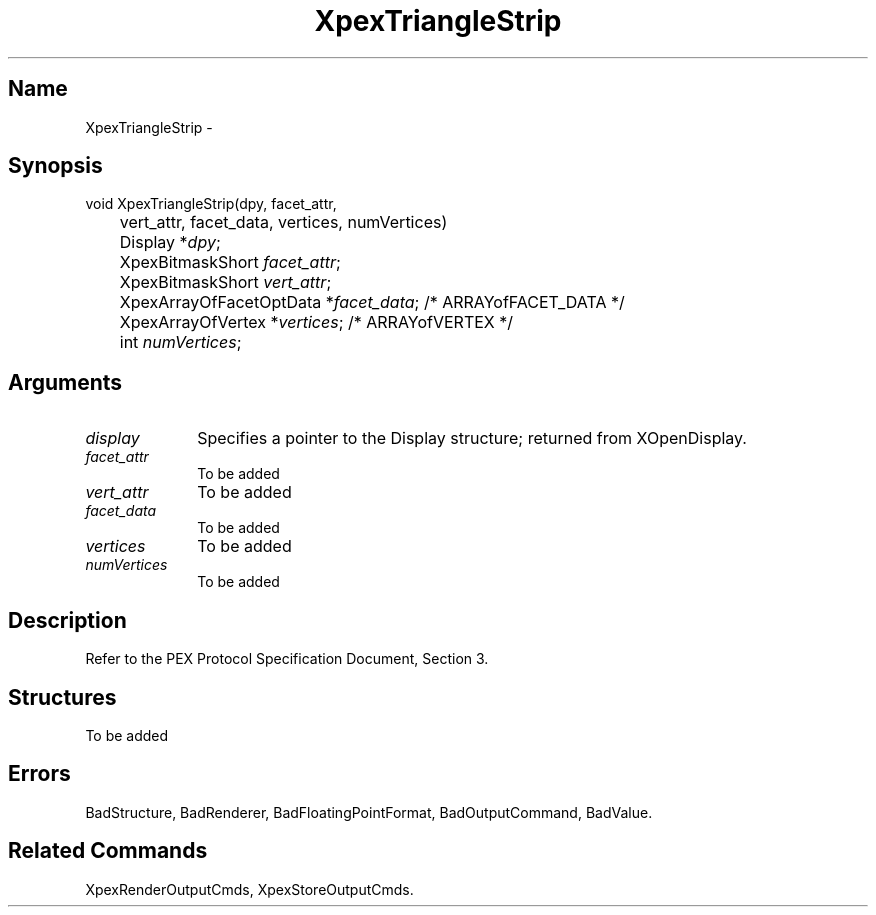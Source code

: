 .\" $Header: XpexTriangleStrip.man,v 2.4 91/09/11 16:03:05 sinyaw Exp $
.\"
.\"
.\" Copyright 1991 by Sony Microsystems Company, San Jose, California
.\" 
.\"                   All Rights Reserved
.\"
.\" Permission to use, modify, and distribute this software and its
.\" documentation for any purpose and without fee is hereby granted,
.\" provided that the above copyright notice appear in all copies and
.\" that both that copyright notice and this permission notice appear
.\" in supporting documentation, and that the name of Sony not be used
.\" in advertising or publicity pertaining to distribution of the
.\" software without specific, written prior permission.
.\"
.\" SONY DISCLAIMS ANY AND ALL WARRANTIES WITH REGARD TO THIS SOFTWARE,
.\" INCLUDING ALL EXPRESS WARRANTIES AND ALL IMPLIED WARRANTIES OF
.\" MERCHANTABILITY AND FITNESS, FOR A PARTICULAR PURPOSE. IN NO EVENT
.\" SHALL SONY BE LIABLE FOR ANY DAMAGES OF ANY KIND, INCLUDING BUT NOT
.\" LIMITED TO SPECIAL, INDIRECT OR CONSEQUENTIAL DAMAGES RESULTING FROM
.\" LOSS OF USE, DATA OR LOSS OF ANY PAST, PRESENT, OR PROSPECTIVE PROFITS,
.\" WHETHER IN AN ACTION OF CONTRACT, NEGLIENCE OR OTHER TORTIOUS ACTION, 
.\" ARISING OUT OF OR IN CONNECTION WITH THE USE OR PERFORMANCE OF THIS 
.\" SOFTWARE.
.\"
.\" 
.TH XpexTriangleStrip 3PEX "$Revision: 2.4 $" "Sony Microsystems"
.AT
.SH "Name"
XpexTriangleStrip \-
.SH "Synopsis"
.nf
void XpexTriangleStrip(dpy, facet_attr, 
.br
	vert_attr, facet_data, vertices, numVertices)
.br
	Display *\fIdpy\fP;
.br
	XpexBitmaskShort \fIfacet_attr\fP;
.br
	XpexBitmaskShort \fIvert_attr\fP;
.br
	XpexArrayOfFacetOptData *\fIfacet_data\fP; /* ARRAYofFACET_DATA */
.br
	XpexArrayOfVertex *\fIvertices\fP; /* ARRAYofVERTEX */
.br
	int \fInumVertices\fP;
.fi
.SH "Arguments"
.IP \fIdisplay\fP 1i
Specifies a pointer to the Display structure;
returned from XOpenDisplay.
.IP \fIfacet_attr\fP 1i
To be added 
.IP \fIvert_attr\fP 1i
To be added
.IP \fIfacet_data\fP 1i
To be added
.IP \fIvertices\fP 1i
To be added
.IP \fInumVertices\fP 1i
To be added 
.SH "Description"
Refer to the PEX Protocol Specification Document, Section 3.
.SH "Structures"
To be added 
.SH "Errors"
BadStructure, 
BadRenderer, 
BadFloatingPointFormat, 
BadOutputCommand, 
BadValue.
.SH "Related Commands"
XpexRenderOutputCmds, 
XpexStoreOutputCmds.
